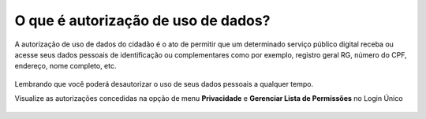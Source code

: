 ﻿O que é autorização de uso de dados?
====================================

A autorização de uso de dados do cidadão é o ato de permitir que um determinado serviço público digital receba ou acesse seus dados pessoais de identificação ou complementares como por exemplo, registro geral RG, número do CPF, endereço, nome completo, etc.

.. figure:: _images/autorizacao-uso-dados-pessoaisgovbr_novo_govbr.jpg
   :align: center
   :alt: Tela com demonstração da autorização de dados apresentada para usuário antes de acessar o serviço público. Possui um texto declarando a situação e os botões de autorizar ou negar o serviço 

Lembrando que você poderá desautorizar o uso de seus dados pessoais a qualquer tempo.

Visualize as autorizações concedidas na opção de menu **Privacidade** e **Gerenciar Lista de Permissões** no Login Único

.. figure:: _images/autorizacoesusodedados_novogov.jpg
   :align: center
   :alt: 

.. |site externo| image:: _images/site-ext.gif
            